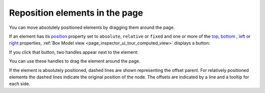 ===============================
Reposition elements in the page
===============================

You can move absolutely positioned elements by dragging them around the page.

If an element has its `position <https://developer.mozilla.org/en-US/docs/Web/CSS/Position>`_ property set to ``absolute``, ``relative`` or ``fixed`` and one or more of the `top <https://developer.mozilla.org/en-US/docs/Web/CSS/top>`_, `bottom <https://developer.mozilla.org/en-US/docs/Web/CSS/bottom>`_ , `left <https://developer.mozilla.org/en-US/docs/Web/CSS/left>`_ or `right <https://developer.mozilla.org/en-US/docs/Web/CSS/right>`_ properties, :ref:`Box Model view <page_inspector_ui_tour_computed_view>` displays a button:

.. image:: box-model-reposition.png
  :class: center

If you click that button, two handles appear next to the element:

.. image:: in-content-box-model-editing.png
  :alt: Example for changing the position of an element within the content
  :class: center

You can use these handles to drag the element around the page.

If the element is absolutely positioned, dashed lines are shown representing the offset parent. For relatively positioned elements the dashed lines indicate the original position of the node. The offsets are indicated by a line and a tooltip for each side.
